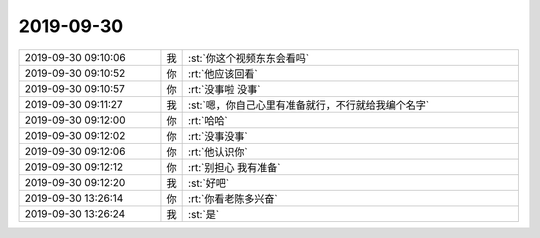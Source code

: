 2019-09-30
-------------

.. list-table::
   :widths: 25, 1, 60

   * - 2019-09-30 09:10:06
     - 我
     - :st:`你这个视频东东会看吗`
   * - 2019-09-30 09:10:52
     - 你
     - :rt:`他应该回看`
   * - 2019-09-30 09:10:57
     - 你
     - :rt:`没事啦 没事`
   * - 2019-09-30 09:11:27
     - 我
     - :st:`嗯，你自己心里有准备就行，不行就给我编个名字`
   * - 2019-09-30 09:12:00
     - 你
     - :rt:`哈哈`
   * - 2019-09-30 09:12:02
     - 你
     - :rt:`没事没事`
   * - 2019-09-30 09:12:06
     - 你
     - :rt:`他认识你`
   * - 2019-09-30 09:12:12
     - 你
     - :rt:`别担心 我有准备`
   * - 2019-09-30 09:12:20
     - 我
     - :st:`好吧`
   * - 2019-09-30 13:26:14
     - 你
     - :rt:`你看老陈多兴奋`
   * - 2019-09-30 13:26:24
     - 我
     - :st:`是`